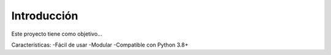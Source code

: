 Introducción
------------

Este proyecto tiene como objetivo...

Características:
-Fácil de usar
-Modular
-Compatible con Python 3.8+
